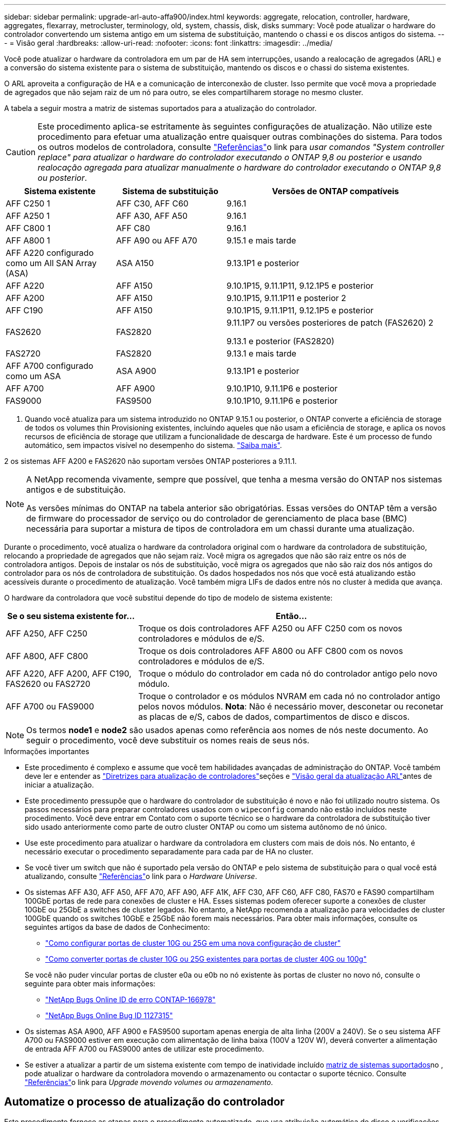 ---
sidebar: sidebar 
permalink: upgrade-arl-auto-affa900/index.html 
keywords: aggregate, relocation, controller, hardware, aggregates, flexarray, metrocluster, terminology, old, system, chassis, disk, disks 
summary: Você pode atualizar o hardware do controlador convertendo um sistema antigo em um sistema de substituição, mantendo o chassi e os discos antigos do sistema. 
---
= Visão geral
:hardbreaks:
:allow-uri-read: 
:nofooter: 
:icons: font
:linkattrs: 
:imagesdir: ../media/


[role="lead"]
Você pode atualizar o hardware da controladora em um par de HA sem interrupções, usando a realocação de agregados (ARL) e a conversão do sistema existente para o sistema de substituição, mantendo os discos e o chassi do sistema existentes.

O ARL aproveita a configuração de HA e a comunicação de interconexão de cluster. Isso permite que você mova a propriedade de agregados que não sejam raiz de um nó para outro, se eles compartilharem storage no mesmo cluster.

A tabela a seguir mostra a matriz de sistemas suportados para a atualização do controlador.


CAUTION: Este procedimento aplica-se estritamente às seguintes configurações de atualização. Não utilize este procedimento para efetuar uma atualização entre quaisquer outras combinações do sistema. Para todos os outros modelos de controladora, consulte link:other_references.html["Referências"]o link para _usar comandos "System controller replace" para atualizar o hardware do controlador executando o ONTAP 9,8 ou posterior_ e _usando realocação agregada para atualizar manualmente o hardware do controlador executando o ONTAP 9,8 ou posterior_.

[cols="20,20,40"]
|===
| Sistema existente | Sistema de substituição | Versões de ONTAP compatíveis 


| AFF C250 1 | AFF C30, AFF C60 | 9.16.1 


| AFF A250 1 | AFF A30, AFF A50 | 9.16.1 


| AFF C800 1 | AFF C80 | 9.16.1 


| AFF A800 1 | AFF A90 ou AFF A70 | 9.15.1 e mais tarde 


| AFF A220 configurado como um All SAN Array (ASA) | ASA A150 | 9.13.1P1 e posterior 


| AFF A220 | AFF A150 | 9.10.1P15, 9.11.1P11, 9.12.1P5 e posterior 


| AFF A200 | AFF A150  a| 
9.10.1P15, 9.11.1P11 e posterior 2



| AFF C190 | AFF A150 | 9.10.1P15, 9.11.1P11, 9.12.1P5 e posterior 


| FAS2620 | FAS2820  a| 
9.11.1P7 ou versões posteriores de patch (FAS2620) 2

9.13.1 e posterior (FAS2820)



| FAS2720 | FAS2820 | 9.13.1 e mais tarde 


| AFF A700 configurado como um ASA | ASA A900 | 9.13.1P1 e posterior 


| AFF A700 | AFF A900 | 9.10.1P10, 9.11.1P6 e posterior 


| FAS9000 | FAS9500 | 9.10.1P10, 9.11.1P6 e posterior 
|===
1. Quando você atualiza para um sistema introduzido no ONTAP 9.15.1 ou posterior, o ONTAP converte a eficiência de storage de todos os volumes thin Provisioning existentes, incluindo aqueles que não usam a eficiência de storage, e aplica os novos recursos de eficiência de storage que utilizam a funcionalidade de descarga de hardware. Este é um processo de fundo automático, sem impactos visível no desempenho do sistema. https://docs.netapp.com/us-en/ontap/concepts/builtin-storage-efficiency-concept.html["Saiba mais"^].

2 os sistemas AFF A200 e FAS2620 não suportam versões ONTAP posteriores a 9.11.1.

[NOTE]
====
A NetApp recomenda vivamente, sempre que possível, que tenha a mesma versão do ONTAP nos sistemas antigos e de substituição.

As versões mínimas do ONTAP na tabela anterior são obrigatórias. Essas versões do ONTAP têm a versão de firmware do processador de serviço ou do controlador de gerenciamento de placa base (BMC) necessária para suportar a mistura de tipos de controladora em um chassi durante uma atualização.

====
Durante o procedimento, você atualiza o hardware da controladora original com o hardware da controladora de substituição, relocando a propriedade de agregados que não sejam raiz. Você migra os agregados que não são raiz entre os nós de controladora antigos. Depois de instalar os nós de substituição, você migra os agregados que não são raiz dos nós antigos do controlador para os nós de controladora de substituição. Os dados hospedados nos nós que você está atualizando estão acessíveis durante o procedimento de atualização. Você também migra LIFs de dados entre nós no cluster à medida que avança.

O hardware da controladora que você substitui depende do tipo de modelo de sistema existente:

[cols="30,70"]
|===
| Se o seu sistema existente for... | Então... 


| AFF A250, AFF C250 | Troque os dois controladores AFF A250 ou AFF C250 com os novos controladores e módulos de e/S. 


| AFF A800, AFF C800 | Troque os dois controladores AFF A800 ou AFF C800 com os novos controladores e módulos de e/S. 


| AFF A220, AFF A200, AFF C190, FAS2620 ou FAS2720 | Troque o módulo do controlador em cada nó do controlador antigo pelo novo módulo. 


| AFF A700 ou FAS9000 | Troque o controlador e os módulos NVRAM em cada nó no controlador antigo pelos novos módulos. *Nota*: Não é necessário mover, desconetar ou reconetar as placas de e/S, cabos de dados, compartimentos de disco e discos. 
|===

NOTE: Os termos *node1* e *node2* são usados apenas como referência aos nomes de nós neste documento. Ao seguir o procedimento, você deve substituir os nomes reais de seus nós.

.Informações importantes
* Este procedimento é complexo e assume que você tem habilidades avançadas de administração do ONTAP. Você também deve ler e entender as link:guidelines_for_upgrading_controllers_with_arl.html["Diretrizes para atualização de controladores"]seções e link:overview_of_the_arl_upgrade.html["Visão geral da atualização ARL"]antes de iniciar a atualização.
* Este procedimento pressupõe que o hardware do controlador de substituição é novo e não foi utilizado noutro sistema. Os passos necessários para preparar controladores usados com o `wipeconfig` comando não estão incluídos neste procedimento. Você deve entrar em Contato com o suporte técnico se o hardware da controladora de substituição tiver sido usado anteriormente como parte de outro cluster ONTAP ou como um sistema autônomo de nó único.
* Use este procedimento para atualizar o hardware da controladora em clusters com mais de dois nós. No entanto, é necessário executar o procedimento separadamente para cada par de HA no cluster.
* Se você tiver um switch que não é suportado pela versão do ONTAP e pelo sistema de substituição para o qual você está atualizando, consulte link:other_references.html["Referências"]o link para o _Hardware Universe_.
* Os sistemas AFF A30, AFF A50, AFF A70, AFF A90, AFF A1K, AFF C30, AFF C60, AFF C80, FAS70 e FAS90 compartilham 100GbE portas de rede para conexões de cluster e HA. Esses sistemas podem oferecer suporte a conexões de cluster 10GbE ou 25GbE a switches de cluster legados. No entanto, a NetApp recomenda a atualização para velocidades de cluster 100GbE quando os switches 10GbE e 25GbE não forem mais necessários. Para obter mais informações, consulte os seguintes artigos da base de dados de Conhecimento:
+
--
** link:https://kb.netapp.com/on-prem/ontap/OHW/OHW-KBs/How_to_configure_10G_or_25G_cluster_ports_on_a_new_cluster_setup["Como configurar portas de cluster 10G ou 25G em uma nova configuração de cluster"^]
** link:https://kb.netapp.com/on-prem/ontap/OHW/OHW-KBs/How_to_convert_existing_10G_or_25G_cluster_ports_to_40G_or_100G_cluster_ports["Como converter portas de cluster 10G ou 25G existentes para portas de cluster 40G ou 100g"^]


--
+
Se você não puder vincular portas de cluster e0a ou e0b no nó existente às portas de cluster no novo nó, consulte o seguinte para obter mais informações:

+
** link:https://mysupport.netapp.com/site/bugs-online/product/ONTAP/JiraNgage/CONTAP-166978["NetApp Bugs Online ID de erro CONTAP-166978"^]
** https://mysupport.netapp.com/site/bugs-online/product/ONTAP/BURT/1127315["NetApp Bugs Online Bug ID 1127315"^]


* Os sistemas ASA A900, AFF A900 e FAS9500 suportam apenas energia de alta linha (200V a 240V). Se o seu sistema AFF A700 ou FAS9000 estiver em execução com alimentação de linha baixa (100V a 120V W), deverá converter a alimentação de entrada AFF A700 ou FAS9000 antes de utilizar este procedimento.
* Se estiver a atualizar a partir de um sistema existente com tempo de inatividade incluído <<supported-systems-in-chassis,matriz de sistemas suportados>>no , pode atualizar o hardware da controladora movendo o armazenamento ou contactar o suporte técnico. Consulte link:other_references.html["Referências"]o link para _Upgrade movendo volumes ou armazenamento_.




== Automatize o processo de atualização do controlador

Este procedimento fornece as etapas para o procedimento automatizado, que usa atribuição automática de disco e verificações de acessibilidade de porta de rede para simplificar a experiência de atualização do controlador.
